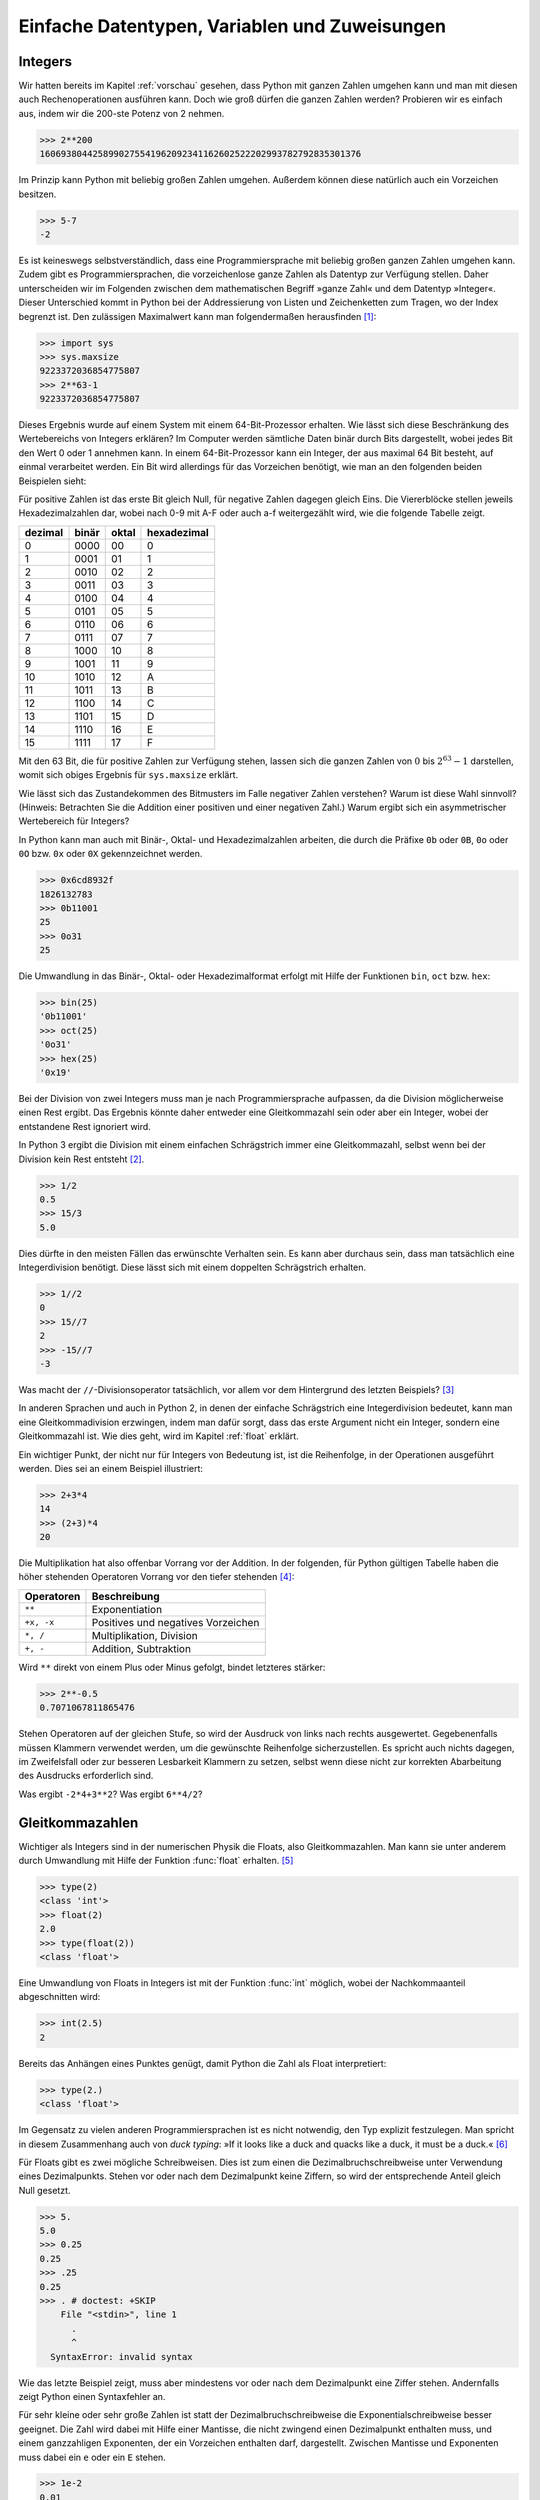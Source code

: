 .. _datentypen:

**********************************************
Einfache Datentypen, Variablen und Zuweisungen
**********************************************

========
Integers
========

Wir hatten bereits im Kapitel :ref:`vorschau` gesehen, dass Python mit ganzen
Zahlen umgehen kann und man mit diesen auch Rechenoperationen ausführen kann.
Doch wie groß dürfen die ganzen Zahlen werden? Probieren wir es einfach aus,
indem wir die 200-ste Potenz von 2 nehmen.

>>> 2**200
1606938044258990275541962092341162602522202993782792835301376

Im Prinzip kann Python mit beliebig großen Zahlen umgehen. Außerdem können diese
natürlich auch ein Vorzeichen besitzen.

>>> 5-7
-2

Es ist keineswegs selbstverständlich, dass eine Programmiersprache mit beliebig
großen ganzen Zahlen umgehen kann. Zudem gibt es Programmiersprachen, die
vorzeichenlose ganze Zahlen als Datentyp zur Verfügung stellen. Daher
unterscheiden wir im Folgenden zwischen dem mathematischen Begriff »ganze Zahl«
und dem Datentyp »Integer«. Dieser Unterschied kommt in Python bei der
Addressierung von Listen und Zeichenketten zum Tragen, wo der Index begrenzt
ist. Den zulässigen Maximalwert kann man folgendermaßen herausfinden
[#import]_:

>>> import sys
>>> sys.maxsize
9223372036854775807
>>> 2**63-1
9223372036854775807

Dieses Ergebnis wurde auf einem System mit einem 64-Bit-Prozessor erhalten.
Wie lässt sich diese Beschränkung des Wertebereichs von Integers erklären?
Im Computer werden sämtliche Daten binär durch Bits dargestellt, wobei jedes
Bit den Wert 0 oder 1 annehmen kann. In einem 64-Bit-Prozessor kann ein
Integer, der aus maximal 64 Bit besteht, auf einmal verarbeitet werden. Ein Bit
wird allerdings für das Vorzeichen benötigt, wie man an den folgenden beiden
Beispielen sieht:

.. image:: images/integers/binary.*
   :width: 40em
   :align: center

Für positive Zahlen ist das erste Bit gleich Null, für negative Zahlen dagegen
gleich Eins. Die Viererblöcke stellen jeweils Hexadezimalzahlen dar, wobei nach
0-9 mit A-F oder auch a-f weitergezählt wird, wie die folgende Tabelle zeigt.

.. tabularcolumns:: |c|c|c|r|

========= ======= ======= ============
 dezimal   binär   oktal   hexadezimal
========= ======= ======= ============
    0      0000     00        0       
    1      0001     01        1       
    2      0010     02        2       
    3      0011     03        3       
    4      0100     04        4       
    5      0101     05        5       
    6      0110     06        6       
    7      0111     07        7       
    8      1000     10        8       
    9      1001     11        9       
   10      1010     12        A       
   11      1011     13        B       
   12      1100     14        C       
   13      1101     15        D       
   14      1110     16        E       
   15      1111     17        F       
========= ======= ======= ============

Mit den 63 Bit, die für positive Zahlen zur Verfügung stehen, lassen sich die
ganzen Zahlen von :math:`0` bis :math:`2^{63}-1` darstellen, womit sich obiges
Ergebnis für ``sys.maxsize`` erklärt.

|frage| Wie lässt sich das Zustandekommen des Bitmusters im Falle negativer
Zahlen verstehen?  Warum ist diese Wahl sinnvoll? (Hinweis: Betrachten Sie die 
Addition einer positiven und einer negativen Zahl.) Warum ergibt sich ein
asymmetrischer Wertebereich für Integers?

In Python kann man auch mit Binär-, Oktal- und Hexadezimalzahlen arbeiten, die durch
die Präfixe ``0b`` oder ``0B``, ``0o`` oder ``0O`` bzw. ``0x`` oder ``0X``
gekennzeichnet werden. 

>>> 0x6cd8932f
1826132783
>>> 0b11001
25
>>> 0o31
25

Die Umwandlung in das Binär-, Oktal- oder Hexadezimalformat erfolgt mit Hilfe der
Funktionen ``bin``, ``oct`` bzw. ``hex``:

>>> bin(25)
'0b11001'
>>> oct(25)
'0o31'
>>> hex(25)
'0x19'

Bei der Division von zwei Integers muss man je nach Programmiersprache
aufpassen, da die Division möglicherweise einen Rest ergibt. Das Ergebnis
könnte daher entweder eine Gleitkommazahl sein oder aber ein Integer, wobei der
entstandene Rest ignoriert wird.

In Python 3 ergibt die Division mit einem einfachen Schrägstrich immer eine
Gleitkommazahl, selbst wenn bei der Division kein Rest entsteht [#py2div]_.

>>> 1/2
0.5
>>> 15/3
5.0

Dies dürfte in den meisten Fällen das erwünschte Verhalten sein. Es kann aber
durchaus sein, dass man tatsächlich eine Integerdivision benötigt. Diese lässt
sich mit einem doppelten Schrägstrich erhalten.

>>> 1//2
0
>>> 15//7
2
>>> -15//7
-3

|frage| Was macht der ``//``-Divisionsoperator tatsächlich, vor allem vor dem
Hintergrund des letzten Beispiels? [#gvr_blog]_

In anderen Sprachen und auch in Python 2, in denen der einfache Schrägstrich
eine Integerdivision bedeutet, kann man eine Gleitkommadivision erzwingen,
indem man dafür sorgt, dass das erste Argument nicht ein Integer, sondern eine
Gleitkommazahl ist. Wie dies geht, wird im Kapitel :ref:`float` erklärt.

Ein wichtiger Punkt, der nicht nur für Integers von Bedeutung ist, ist die 
Reihenfolge, in der Operationen ausgeführt werden. Dies sei an einem Beispiel
illustriert:

>>> 2+3*4
14
>>> (2+3)*4
20

Die Multiplikation hat also offenbar Vorrang vor der Addition. In der folgenden,
für Python gültigen Tabelle haben die höher stehenden Operatoren Vorrang vor
den tiefer stehenden [#precedence]_:

============== ====================================
Operatoren       Beschreibung
============== ====================================
``**``         Exponentiation
``+x, -x``     Positives und negatives Vorzeichen
``*, /``       Multiplikation, Division
``+, -``       Addition, Subtraktion
============== ====================================

Wird ``**`` direkt von einem Plus oder Minus gefolgt, bindet letzteres stärker:

>>> 2**-0.5
0.7071067811865476

Stehen Operatoren auf der gleichen Stufe, so wird der Ausdruck von links nach
rechts ausgewertet. Gegebenenfalls müssen Klammern verwendet werden, um die
gewünschte Reihenfolge sicherzustellen. Es spricht auch nichts dagegen, im
Zweifelsfall oder zur besseren Lesbarkeit Klammern zu setzen, selbst wenn diese
nicht zur korrekten Abarbeitung des Ausdrucks erforderlich sind.

|frage| Was ergibt ``-2*4+3**2``? Was ergibt ``6**4/2``?

.. _float:

================
Gleitkommazahlen
================

Wichtiger als Integers sind in der numerischen Physik die Floats, also
Gleitkommazahlen. Man kann sie unter anderem durch Umwandlung mit Hilfe
der Funktion :func:`float` erhalten. [#pprint]_

>>> type(2)
<class 'int'>
>>> float(2)
2.0
>>> type(float(2))
<class 'float'>

Eine Umwandlung von Floats in Integers ist mit der Funktion :func:`int` 
möglich, wobei der Nachkommaanteil abgeschnitten wird:

>>> int(2.5)
2

Bereits das Anhängen eines Punktes genügt, damit Python die Zahl als Float
interpretiert:

>>> type(2.)
<class 'float'>

Im Gegensatz zu vielen anderen Programmiersprachen ist es nicht notwendig, den
Typ explizit festzulegen. Man spricht in diesem Zusammenhang auch von *duck
typing*: »If it looks like a duck and quacks like a duck, it must be a duck.«
[#duck]_

Für Floats gibt es zwei mögliche Schreibweisen. Dies ist zum einen die
Dezimalbruchschreibweise unter Verwendung eines Dezimalpunkts. Stehen vor oder
nach dem Dezimalpunkt keine Ziffern, so wird der entsprechende Anteil gleich
Null gesetzt.

>>> 5.
5.0
>>> 0.25
0.25
>>> .25
0.25
>>> . # doctest: +SKIP
    File "<stdin>", line 1
      .
      ^
  SyntaxError: invalid syntax

Wie das letzte Beispiel zeigt, muss aber mindestens vor oder nach dem
Dezimalpunkt eine Ziffer stehen. Andernfalls zeigt Python einen Syntaxfehler an.

Für sehr kleine oder sehr große Zahlen ist statt der Dezimalbruchschreibweise
die Exponentialschreibweise besser geeignet. Die Zahl wird dabei mit Hilfe
einer Mantisse, die nicht zwingend einen Dezimalpunkt enthalten muss, und einem
ganzzahligen Exponenten, der ein Vorzeichen enthalten darf, dargestellt.
Zwischen Mantisse und Exponenten muss dabei ein ``e`` oder ein ``E`` stehen.

>>> 1e-2
0.01
>>> 1.53e2
153.0
>>> 1E-5
1e-05

Da Dezimalzahlen im Allgemeinen keine endliche Binärdarstellung besitzen, kommt
es bei der Umwandlung in die Binärdarstellung zu Rundungsfehlern, die
gegebenenfalls bei der Beurteilung der Genauigkeit einer Rechnung zu beachten
sind. [#decimal]_ Das Auftreten von Rundungsfehlern wird an folgendem Beispiel
deutlich.

>>> 0.1+0.1+0.1-0.3
5.551115123125783e-17

|frage| Zeigen Sie, dass die Dezimalzahl 0.1 die Binärdarstellung
:math:`0.0\overline{0011}` besitzt.

Informationen über die Eigenschaften von Floats auf dem verwendeten System kann
man folgendermaßen erhalten:

>>> import sys
>>> sys.float_info # doctest: +NORMALIZE_WHITESPACE
sys.float_info(max=1.7976931348623157e+308, max_exp=1024, max_10_exp=308, 
min=2.2250738585072014e-308, min_exp=-1021, min_10_exp=-307, dig=15, 
mant_dig=53, epsilon=2.220446049250313e-16, radix=2, rounds=1)

``sys.float_info.max`` ist der maximale Wert, den ein Float darstellen kann,
während ``sys.float_info.min`` die kleinste normalisierte Zahl größer als
Null ist, die ein Float darstellen kann. Obwohl man noch kleinere Zahlen darstellen
kann, besteht um die Null herum eine Lücke. ``sys.float_info.epsilon`` ist die 
Differenz zwischen der kleinsten Zahl größer als Eins, die mit dem 
gegebenen Float-Typ darstellbar ist, und Eins selbst.

|frage| Können Sie die Werte für ``max``, ``min`` und ``epsilon`` erklären?
Hinweis: Es handelt sich hier um ein Double im Sinne des IEEE754-Standards [#ieee754]_
mit einem 11-Bit-Exponenten, einem Vorzeichenbit und einer Mantisse von 52 Bit.
Welches ist die kleinste streng positive Zahl, die Sie mit einem Float darstellen
können?

Im Gegensatz zu Integers können Gleitkommazahlen also nicht beliebig groß
werden, sondern sind auf einen allerdings recht großzügig bemessenen Bereich
bis etwas über :math:`10^{308}` beschränkt. Werden Gleitkommazahlen zu groß, so
erhält man ein vorzeichenbehaftetes Unendlich:

>>> 1e400
inf
>>> -1e400
-inf
>>> 1e400 - 1e401
nan

Lässt sich mit unendlichen Größen nicht sinnvoll rechnen, wird ``nan`` ausgegeben, das
für »not a number« steht. Eine Division durch Null führt nicht etwa zu ``inf``, sondern
zu einem Fehler:

.. code-block:: python

  >>> 1.5/0
  Traceback (most recent call last):
    File "<stdin>", line 1, in <module>
  ZeroDivisionError: float division by zero

Hierbei wird eine Ausnahme (Exception) ausgelöst, die man geeignet behandeln kann, wie
wir im Abschnitt :ref:`tryexcept` noch sehen werden.

.. _mathfunc:

============================
Funktionen für reelle Zahlen
============================

In physikalischen Anwendungen wird man häufig mathematische Funktionen auswerten wollen.
Der Versuch, z.B. eine Exponentialfunktion auszuwerten, führt zunächst nicht zum Erfolg:

.. code-block:: python

   >>> exp(2)
   Traceback (most recent call last):
     File "<stdin>", line 1, in <module>
   NameError: name 'exp' is not defined

Es muss vielmehr zunächst das Modul :mod:`math` geladen werden:

>>> import math
>>> math.exp(2)
7.38905609893065

Dieser Schritt ist auch in vielen anderen Sprachen erforderlich. Eine wichtige
Ausnahme stellt die Programmiersprache Fortran dar, deren Name ursprünglich als
Abkürzung für *Formula Translation* stand und deren Hauptzweck in der Lösung
numerischer Probleme besteht.  Dort werden mathematische Funktionen als
Bestandteile der Sprache direkt zur Verfügung gestellt.  

Zum Vergleich mit Python betrachten wir den folgenden Code, der die Verwendung
einer mathematischen Funktion in der Programmiersprache C illustriert:

.. code-block:: c        

  #include <stdio.h>
  #include <math.h>

  int main(void) {
    double x = 2;
    printf("Die Wurzel von %f ist %f\n", x, sqrt(x));
  }

Speichert man diesen C-Code in einer Datei und verwendet hierfür beispielsweise
den Dateinamen ``bsp_math.c``, so lässt sich mit Hilfe des
Kommandozeilenbefehls ``cc -o bsp_math bsp_math.c -lm`` die lauffähige Datei
``bsp_math`` erzeugen. Hierbei wird das Programm kompiliert und entsprechend
der Option ``-lm`` mit der Mathematikbibliothek gelinkt. Das Resultat ist eine
Datei in Maschinencode, die vom Rechner ausgeführt werden kann.

Dieses Codebeispiel zeigt einige Unterschiede zwischen den Programmiersprachen
Python und C. Während Python das Programm direkt interpretiert, ist in C ein
Kompilationsschritt und das Hinzuladen von Bibliotheken erforderlich. Zum
anderen zeigt der C-Code, dass der Datentyp von Variablen deklariert werden
muss. In diesem Beispiel wird `x` als doppelt genaue Gleitkommazahl definiert.
Der Vorteil besteht darin, dass der resultierende Maschinencode im Allgemeinen
deutlich schneller ausgeführt werden kann.

Doch kommen wir zurück zu Python.  Nach dem Import des :mod:`math`-Moduls kann
man Informationen über die zur Verfügung stehenden Funktionen durch Eingabe von
``help(math)`` im Python-Interpreter erhalten. Von der Ausgabe ist im Folgenden
nur ein kleiner Ausschnitt gezeigt:

.. code-block:: python

   >>> import math
   >>> help(math) # doctest: +ELLIPSIS
   Help on module math:
   <BLANKLINE>
   NAME
       math
   <BLANKLINE>
   MODULE REFERENCE
       https://docs.python.org/3.6/library/math
   <BLANKLINE>
       The following documentation is automatically generated from the Python
       source files.  It may be incomplete, incorrect or include features that
       are considered implementation detail and may vary between Python
       implementations.  When in doubt, consult the module reference at the
       location listed above.
   <BLANKLINE>
   DESCRIPTION
       This module is always available.  It provides access to the
       mathematical functions defined by the C standard.
   <BLANKLINE>
   FUNCTIONS
       acos(...)
           acos(x)
   <BLANKLINE>
           Return the arc cosine (measured in radians) of x.
   <BLANKLINE>
       acosh(...)
           acosh(x)
   <BLANKLINE>
           Return the inverse hyperbolic cosine of x.
   <BLANKLINE>
   ...
    

Häufig ist es zu umständlich, den Modulnamen beim Funktionsaufruf immer
explizit anzugeben. Stattdessen kann man einzelne Funktionen des Moduls
einbinden:

>>> from math import sin, cos
>>> sin(0.5)**2+cos(0.5)**2
1.0

Alternativ kann man sämtliche Objekte eines Moduls auf einmal einbinden:

>>> from math import *
>>> log(10)
2.302585092994046

Dieses Vorgehen ist allerdings nicht ganz unproblematisch, da man auf diese
Weise einen unter Umständen großen Namensraum einbindet und damit potentiell
unabsichtlich Funktionen definiert oder umdefiniert wodurch die Funktionsweise
des Programms fehlerhaft sein kann.

Die nachfolgende Tabelle gibt die Funktionen des Moduls :mod:`math` an.

=================== ===============================================================================
 Name                Funktion                                                               
=================== ===============================================================================
``ceil(x)``          kleinste ganze Zahl größer oder gleich ``x``                            
``copysign(x, y)``   ergibt ``x`` mit dem Vorzeichen von ``y``                      
``fabs(x)``          Absolutwert von ``x``                                                   
``factorial(x)``     Fakultät, nur für positive ganze Argumente                     
``floor(x)``         größte ganze Zahl kleiner oder gleich ``x``                             
``fmod(x, y)``       Modulofunktion für Gleitkommazahlen                                    
``frexp(x)``         ergibt Mantisse ``m`` und Exponent ``e`` für Basis 2                         
``fsum(z)``          Summe über ``z``, ``z`` ist iterierbarer Datentyp             
``gcd(a, b)``        größter gemeinsamer Teiler der ganzen Zahlen ``a`` und ``b``
``isclose(a, b)``    überprüft ob ``a`` und ``b`` nahezu gleich sind [#isclosedoc]_
``isfinite(x)``      überprüft ob ``x`` weder unendlich noch ``nan`` (not a number) ist
``isinf(x)``         überprüft ob ``x`` unendlich ist                              
``isnan(x)``         überprüft ob ``x`` ``nan`` (not a number) ist                 
``ldexp(x, i)``      inverse Funktion zu ``frexp``, gibt ``x*(2**i)`` zurück                 
``modf(x)``          gibt Vor- und Nachkommaanteil als Gleitkommazahl zurück                
``remainder(x, y)``  Rest bei Division von ``x`` durch ``y`` nach IEEE 754 (ab Python 3.7)
``trunc(x)``         schneidet Nachkommaanteil ab                                  
``exp(x)``           Exponentialfunktion                                                    
``expm1(x)``         Exponentialfunktion minus 1
``log(x[, base])``   Logarithmus, ohne Angabe der Basis: natürlicher Logarithmus            
``log1p(x)``         natürlicher Logarithmus von ``x+1``                           
``log2(x)``          binärer Logarithmus
``log10(x)``         dekadischer Logarithmus                                                
``pow(x, y)``        :math:`x^y`                                                                
``sqrt(x)``          Quadratwurzel                                                          
``acos(x)``          Arkuskosinus (im Bogenmaß)                                             
``asin(x)``          Arkussinus (im Bogenmaß)                                               
``atan(x)``          Arkustangens (im Bogenmaß)                                             
``atan2(y, x)``      Arkustangens von ``y/x`` (im Bogenmaß)                                  
``cos(x)``           Kosinus (``x`` im Bogenmaß)                                             
``hypot(x, y)``      Wurzel aus der Summe der Quadrate von ``x`` und ``y``                   
``sin(x)``           Sinus (``x`` im Bogenmaß)                                               
``tan(x)``           Tangens (``x`` im Bogenmaß)                                             
``degrees(x)``       Umwandlung von Bogenmaß nach Grad                                      
``radians(x)``       Umwandlung von Grad nach Bogenmaß                                      
``acosh(x)``         Areakosinus Hyperbolicus                                      
``asinh(x)``         Areasinus Hyperbolicus                                        
``atanh(x)``         Areatangens Hyperbolicus                                      
``cosh(x)``          Kosinus Hyperbolicus                                                   
``sinh(x)``          Sinus Hyperbolicus                                                     
``tanh(x)``          Tangens Hyperbolicus                                                   
``erf(x)``           Fehlerfunktion [#fehlerfunktion]_                                       
``erfc(x)``          Komplement der Fehlerfunktion [#fehlerfunktion]_                        
``gamma(x)``         Gammafunktion [#gammafunktion]_                                         
``lgamma(x)``        natürlicher Logarithmus des Betrags der Gammafunktion [#gammafunktion]_ 
=================== ===============================================================================

Außerdem werden die Kreiszahl π=3.14159… und die eulersche Zahl e=2.71828… definiert:

>>> from math import sin, pi, degrees
>>> sin(0.5*pi)
1.0
>>> degrees(pi)
180.0
>>> from math import log, e
>>> log(e)
1.0

Falls ``e`` bereits als Bezeichner für andere Zwecke benötigt wird, können Sie auch einen
anderen Namen vergeben:

>>> from math import e as euler_zahl
>>> euler_zahl
2.718281828459045

Ab Python 3.6 ist das Doppelte der Kreiszahl als ``math.tau`` verfügbar.
Außerdem sind noch ``math.inf`` für positiv Unendlich und ``math.nan`` für
»not a number« definiert.

===============
Komplexe Zahlen
===============

Neben reellen Zahlen benötigt man immer wieder auch komplexe Zahlen. Dabei
erzeugt man einen Imaginärteil durch Anhängen des Zeichens ``j`` oder ``J``, das
Ingenieure häufig statt des in der Physik üblichen ``i`` verwenden.
Alternativ kann man die Funktion :func:`complex` verwenden:

>>> (1+0.5j)/(1-0.5j)
(0.6+0.8j)
>>> complex(1, 0.5)
(1+0.5j)

Möchte man aus den Werten zweier Variablen eine komplexe Zahl
konstruieren, geht dies mit der zweiten der gerade genannten Methoden
sehr einfach

>>> x = 1
>>> y = 2
>>> z = complex(x, y)
>>> z
(1+2j)

Falls man die Funktion ``complex()`` nicht verwenden möchte, muss man
beachten, dass die folgenden beiden Wege nicht zum Ziel führen:

>>> z = x+yj
Traceback (most recent call last):
  File "<stdin>", line 1, in <module>
NameError: name 'yj' is not defined
>>> z = x+y*j
Traceback (most recent call last):
  File "<stdin>", line 1, in <module>
NameError: name 'j' is not defined

In diesem Fall geht Python davon aus, dass es sich bei ``yj`` bzw. ``j``
um eine Variable handelt, die jedoch bis jetzt noch nicht definiert wurde.
Vielmehr muss die imaginäre Einheit explizit als ``1j`` geschrieben
werden:

>>> z = x+y*1j
>>> z
(1+2j)

|frage| Zeigen Sie, dass das Ergebnis einer Rechnung, die komplexe Zahlen
enthält, selbst dann als komplexe Zahl dargestellt wird, wenn das Ergebnis
reell ist.

Hat man eine komplexe Zahl einer Variablen zugewiesen (dies wird im Kapitel :ref:`variablen`
genauer diskutiert), so lassen sich Real- und Imaginärteil wie folgt bestimmen:

>>> x = 1+0.5j
>>> x.real
1.0
>>> x.imag
0.5
>>> x.conjugate()
(1-0.5j)

Die Unterschiede in den Aufrufen ergeben sich daraus, dass in den ersten beiden
Fällen auf Attribute der komplexen Zahl zugegriffen wird, während im letzten
Fall eine Methode aufgerufen wird. Diese Zusammenhänge werden im Kapitel
:ref:`oop` klarer werden.

Natürlich wollen wir auch für komplexe Zahlen mathematische Funktionen
auswerten. Das Modul :mod:`math` hilft hier aber nicht weiter:

.. code-block:: python

  >>> from math import exp, pi
  >>> exp(0.25j*pi)
  Traceback (most recent call last):
    File "<stdin>", line 1, in <module>
  TypeError: can't convert complex to float

Als Argument wird hier nur eine reelle Zahl akzeptiert. Stattdessen muss man
das Modul :mod:`cmath` laden:

>>> from cmath import exp, pi
>>> exp(0.25j*pi)
(0.7071067811865476+0.7071067811865475j)

Dabei ist das Ergebnis immer eine komplexe Zahl. Daher kann es wünschenswert
sein, sowohl das Modul :mod:`math` als auch das Modul :mod:`cmath` zu
importieren:

>>> import math, cmath
>>> math.exp(2)
7.38905609893065
>>> cmath.exp(0.25j*math.pi)
(0.7071067811865476+0.7071067811865475j)

Eine andere Möglichkeit wäre

>>> from math import exp, pi
>>> from cmath import exp as cexp
>>> exp(2)
7.38905609893065
>>> cexp(0.25j*pi)
(0.7071067811865476+0.7071067811865475j)

|frage| Welche Funktion wird verwendet, wenn man nacheinander die Funktion
:func:`exp` aus dem Modul :mod:`math` und aus dem Modul :mod:`cmath` importiert?

.. _variablen:

=========================
Variablen und Zuweisungen
=========================

In einem Beispiel des letzten Abschnitts haben wir bereits eine Zahl einer
Variablen zugewiesen. Da dies in einem Programm der Normalfall ist, müssen wir
wissen, welche Namen für Variablen zugelassen sind. Ein Variablenname oder
allgemein ein Bezeichner besteht aus einer beliebigen Zahl von Zeichen, wobei
Buchstaben, der Unterstrich (`_`) und Ziffern zugelassen sind. Das erste Zeichen
darf jedoch keine Ziffer sein. Der Unterstrich zu Beginn und am Ende eines Bezeichners
impliziert üblicherweise eine spezielle Bedeutung, auf die wir später noch zurückkommen
werden. Daher sollte man es sich zur Regel machen, den Unterstrich höchstens innerhalb
eines Bezeichners zu verwenden, sofern man nicht bewusst den Unterstrich in anderer
Weise einsetzt.

Viel interessanter als Unterstriche sind Buchstaben. Diese umfassen zunächst
einmal die Großbuchstaben ``A-Z`` und Kleinbuchstaben ``a-z``. Wie sieht es
aber mit Umlauten oder gar mit Buchstaben aus anderen Schriftsystemen,
beispielsweise griechischen Buchstaben aus? In diesem Zusammenhang stellt sich
die Frage, wie Zeichen im Rechner überhaupt in einer binären Form dargestellt
werden. Es gibt hierfür zahlreiche Standards, unter anderem den ASCII-Standard,
der noch nicht einmal Umlaute kennt, den ISO-8859-1-Standard, der diesen
Mangel behebt, aber dennoch im Umfang sehr beschränkt ist, bis hin zum
Unicode-Standard, der mehr als hunderttausend Zeichen umfasst. Für den
Unicode-Standard gibt es wiederum verschiedene Codierungen, inbesondere die in
der westlichen Welt sinnvolle UTF-8-Kodierung. Etwas mehr Details zu diesem
Thema sind im Anhang :ref:`appendixunicode` zu finden. 

Aus dem vorigen Abschnitt ergibt sich vielleicht der Eindruck, dass die Kodierung
von Zeichen ein komplexeres Thema ist, und dieser Eindruck trügt nicht. Die gute
Nachricht ist allerdings, dass zum einen immer mehr Computerbetriebssysteme 
die UTF-8-Kodierung verwenden und für Python-3-Skripte standardmäßig die 
UTF-8-Kodierung angenommen wird. In Python 3 muss man sich, im Gegensatz zu
Python 2, über die Codierung in vielen Fällen keine großen Gedanken mehr machen,
sofern man nicht zum Beispiel eine Ausgabe in einer anderen Codierung haben möchte.

Die Verwendung der UTF-8-Kodierung impliziert, dass Buchstaben in Bezeichnern
alle Zeichen sein können, die im Unicode-Standard als Buchstaben angesehen
werden, also neben Umlauten zum Beispiel auch griechische Zeichen. Ob es
wirklich sinnvoll ist, Buchstaben von außerhalb des Bereichs ``A-Z`` und
``a-z`` zu verwenden, sollte man sich im Einzelfall gut überlegen. Man muss
sich nur vor Augen halten, was es für Folgen hätte, wenn man ein Programm
analysieren müsste, das unter Verwendung von chinesischen Schriftzeichen
geschrieben wurde. Dennoch ist zum Beispiel der folgende Code für Python 3 kein
Problem:

.. code-block:: python3

   >>> from math import pi as π
   >>> Radius = 2
   >>> Fläche = π*Radius**2
   >>> print(Fläche)
   12.566370614359172

Es ist nicht selbstverständlich, dass solche Variablennamen in anderen
Programmiersprachen ebenfalls zugelassen sind.

Bei einer Programmiersprache ist immer die Frage zu klären, ob zwischen Groß-
und Kleinschreibung unterschieden wird. Python tut dies, so dass ``var``,
``Var`` und ``VAR`` verschiedene Variablen bezeichnen und für Python nichts
miteinander zu tun haben. Auch hier stellt sich im Einzelfall die Frage,
ob es sinnvoll ist, in einem Programm Variablennamen gleichzeitig in Groß-
und Kleinschreibung zu verwenden. Es ist jedoch wichtig zu wissen, dass eine
Fehlfunktion des Programms ihren Ursprung in einem Tippfehler haben kann,
bei dem Groß- und Kleinschreibung nicht beachtet wurden.

Es ist für die Verständlichkeit des Programmcodes angebracht, möglichst
aussagekräftige Bezeichner zu verwenden, auch wenn diese im Allgemeinen etwas
länger ausfallen. Dabei ist es häufig sinnvoll, einen Bezeichner aus mehreren
Wörtern zusammenzusetzen. Um die einzelnen Bestandteile erkennen zu können,
sind verschiedene Varianten üblich. Man kann zur Trennung einen Unterstrich
verwenden, z.B. ``sortiere_liste``. Alternativ kann man neue Worte mit einem
Großbuchstaben beginnen, wobei der erste Buchstabe des Bezeichners groß oder
klein geschrieben werden kann, z.B. ``sortiereListe`` oder ``SortiereListe``.
Im ersten Fall spricht man von *mixedCase*, im zweiten Fall von *CamelCase*, da
die Großbuchstaben an Höcker eines Kamels erinnern. Details zu den in Python
empfohlenen Konventionen für Bezeichner finden Sie im Python Enhancement Proposal :pep:`8`
mit dem Titel »Style Guide for Python Code« im Abschnitt *Naming Conventions*.

Die folgenden Schlüsselwörter sind in Python als Sprachelemente reserviert und dürfen
nicht für Bezeichner verwendet werden [#keywords]_:

.. code-block:: none

  False     assert      continue   except    if        nonlocal  return
  None      async       def        finally   import    not       try  
  True      await       dele       for       in        or        while 
  and       break       elif       from      is        pass      with
  as        class       else       global    lambda    raise     yield

|achtung| Da griechische Buchstaben in der Physik relativ häufig sind, ist 
insbesondere darauf zu achten, dass ``lambda`` reserviert ist. Den Grund hierfür
werden wir im Kapitel :ref:`lambdafunktionen` diskutieren.

Variablen kann nun ein Wert zugeordnet werden, wie folgende Beispiele zeigen:

>>> x = 1
>>> x = x + 1
>>> print(x)
2

Aus der zweiten Zeile wird klar, dass es sich hier trotz des
Gleichheitszeichens nicht um eine Gleichung handelt. Vielmehr wird die rechte
Seite ausgewertet und der auf der linken Seite stehenden Variablen zugewiesen.
Die zweite Zeile müsste also eigentlich als ``x`` → ``x+1`` gelesen werden.

.. code-block:: python
  :linenos:

  >>> x = y = 1
  >>> x, y
  (1, 1)
  >>> x, y = 2, 3
  >>> x, y
  (2, 3)
  >>> x, y = y, x
  >>> x, y
  (3, 2)

In Python ist es möglich, mehreren Variablen gleichzeitig einen Wert zuzuordnen
(Zeile 1) oder mehreren Variablen in einer Anweisung verschiedene Werte
zuzuordnen (Zeile 4). Statt des Tupels auf der rechten Seite von Zeile 4 könnte
auch eine Liste mit zwei Elementen stehen.  Tupel und Liste sind Datentypen,
die mehrere Elemente enthalten und die wir im Kapitel :ref:`zusgdatentypen`
noch genauer ansehen werden.  Zeile 7 zeigt, wie man elegant die Werte zweier
Variablen vertauschen kann. Dieses Verfahren ist so nicht in jeder
Programmiersprache möglich. Dann muss man darauf achten, nicht einen der beiden
Werte zu verlieren:

.. code-block:: python
  :linenos:

  >>> x, y = 1, 2
  >>> x = y
  >>> y = x
  >>> x, y
  (2, 2)
  >>> x, y = 1, 2
  >>> tmp = x
  >>> x = y
  >>> y = tmp
  >>> x, y
  (2, 1)

In Zeile 2 wird der Wert von ``x`` überschrieben und geht somit verloren. In
Zeile 7 wird dieser Wert dagegen in der Variablen ``tmp`` zwischengespeichert und
kann somit in Zeile 9 der Variablen ``y`` zugewiesen werden.

In den Codebeispielen haben wir vor und nach dem Gleichheitszeichen ein
Leerzeichen gesetzt. Dies ist nicht zwingend notwendig, verbessert aber die
Lesbarkeit des Codes und wird daher auch im bereits weiter oben erwähnten Python
Enhancement Proposal :pep:`8` empfohlen. Eine weitere Empfehlung lautet, eine
Zeilenlänge von 79 Zeichen nicht zu überschreiten. Bei überlangen Zeilen kann
man mit einem Backslash (``\``) am Zeilenende eine Fortsetzungszeile erzeugen.
In gewissen Fällen erkennt der Python-Interpreter, dass eine Fortsetzungszeile
folgen muss, so dass dann der Backslash entfallen kann. Dies ist insbesondere
der Fall, wenn in einer Zeile eine Klammer geöffnet wird, die dann erst in
einer Folgezeile wieder geschlossen wird. Es wird häufig empfohlen, den Backslash
zur Kennzeichnung einer Fortsetzungszeile zu vermeiden. Stattdessen sollte
eine Klammerung verwendet werden, selbst wenn diese ausschließlich zur impliziten
Markierung von Fortsetzungszeilen dient. Im folgenden Beispiel wird deutlich,
wie man die Klammerung einsetzen kann, auch wenn man die Addition kaum über zwei
Zeilen verteilen wird:

.. code-block:: python

   >>> 4+ # doctest: +SKIP
     File "<stdin>", line 1
       4+
        ^
   SyntaxError: invalid syntax
   >>> (4+
   ... 5)
   9

Beim ersten Versuch kann Python nicht erkennen, dass eine Fortsetzungszeile
folgen soll, und beschwert sich entsprechend über die unvollständige Addition.
Im zweiten Versuch behebt die Klammerung das Problem.

==============
Wahrheitswerte
==============

Im Kapitel :ref:`vorschau` hatten wir schon gesehen, dass man den Ablauf eines
Programms in Abhängigkeit davon beeinflussen kann, dass eine bestimmte Bedingung
erfüllt ist oder nicht. In diesem Zusammenhang spielen Wahrheitswerte oder so
genannte boolesche Variable eine Rolle.

Mit einem Wahrheitswert kann die Gültigkeit einer Aussage mit »wahr« oder
»falsch« spezifiziert werden.  Mögliche Werte in Python sind entsprechend
``True`` und ``False``, wobei die Großschreibung des ersten Zeichens wichtig
ist. Für die bis jetzt behandelten Datentypen (Integer, Float, Complex) gilt,
dass eine Null dem Wert ``False`` entspricht, während alle anderen Zahlenwerte
einem ``True`` entsprechen. Dies lässt sich durch eine explizite Umwandlung mit
Hilfe der Funktion :func:`bool` überprüfen:

>>> bool(0)
False
>>> bool(42)
True

Wichtige logische Operatoren sind ``not`` (Negation), ``and`` (logisches Und)
und ``or`` (logisches Oder):

>>> x = True
>>> y = False
>>> not x
False
>>> x and y
False
>>> x or y
True

Logische Ausdrücke werden in Python von links nach rechts ausgewertet und zwar
nur so weit, wie es für die Entscheidung über den Wahrheitswert erforderlich ist.
Dies wird in dem folgenden Beispiel illustriert:

.. code-block:: python

  >>> x = True
  >>> y = 0
  >>> x or 1/y
  True
  >>> x and 1/y
  Traceback (most recent call last):
    File "<stdin>", line 1, in <module>
  ZeroDivisionError: division by zero

Bei der ``or``-Verknüpfung ist schon aufgrund der Tatsache, dass ``x`` den Wert
``True`` hat, klar, dass der gesamte Ausdruck diesen Wert besitzt. Die Division
wird daher nicht mehr ausgewertet. Bei der ``and``-Verknüpfung reicht die
Information über ``x`` dagegen nicht aus. Zusätzlich wird die Division ausgeführt,
die hier zu einer ``ZeroDivisionError``-Ausnahme führt.

Wahrheitswerte sind häufig das Ergebnis von Vergleichsoperationen, die in der 
folgenden Tabelle zusammengestellt sind.

.. tabularcolumns:: |c|c|

=========  ================================
Operator    Bedeutung
=========  ================================
 ``<``       kleiner
 ``<=``      kleiner oder gleich
 ``>``       größer
 ``>=``      größer oder gleich
 ``!=``      ungleich
 ``==``      gleich
=========  ================================

>>> 5 != 2
True
>>> 5 > 2
True
>>> 5 == 2
False

|achtung| Ein beliebter Fehler besteht darin, beim Test auf Gleichheit nur eines
statt zwei Gleichheitszeichen zu verwenden.

Bei Gleitkommazahlen ist es normalerweise nicht sinnvoll, auf Gleichheit zu
prüfen, da Rundungsfehler leicht dazu führen können, dass das Ergebnis nicht
wie erwartet ausfällt.

>>> x = 3*0.1
>>> y = 0.3
>>> x == y
False

In solchen Fällen ist es besser zu überprüfen, ob die Differenz von zwei
Gleitkommazahlen eine vertretbare Schwelle unterschreitet.

>>> eps = 1e-12
>>> abs(x-y) < eps
True


.. _formatierung:

=========================
Formatierung von Ausgaben
=========================

Wenn man ein Programm ausführt, möchte man in den meisten Fällen eine Ausgabe haben,
die im einfachsten Fall auf dem Bildschirm erfolgen kann. Im Folgenden soll auf die
Formatierung, insbesondere von Zahlen, eingegangen werden. In Python 3 erfolgt die
Ausgabe auf dem Bildschirm mit Hilfe der ``print``-Funktion, die wir schon im Kapitel
:ref:`vorschau` erwähnt hatten.

>>> x = 1.5
>>> y = 3.14159
>>> print(x)
1.5
>>> print(x, y)
1.5 3.14159
>>> print("Dies ist eine Näherung für die Kreiszahl:", y)
Dies ist eine Näherung für die Kreiszahl: 3.14159

Wie diese Beispiele zeigen, kann man in einer Zeile mehrere Variablenwerte
ausgeben, unter denen auch Zeichenketten sein können. Im Moment genügt es zu
wissen, dass man Zeichenketten zum Beispiel durch umschließende
Anführungszeichen kennzeichnen kann.  Zeichenketten werden wir detaillierter im
Kapitel :ref:`strings` besprechen. Die letzten beiden ``print``-Aufrufe zeigen,
dass beim Ausdruck mehrerer Variablen automatisch ein Leerzeichen eingefügt
wird. Wenn man zwischen Zeichenketten das Komma weglässt, kann man dieses
Leerzeichen unterdrücken:

>>> print("Dies ist eine Näher" "ung für die Kreiszahl:", y)
Dies ist eine Näherung für die Kreiszahl: 3.14159

Dies ist besonders bei langen Zeichenketten nützlich, da diese damit problemlos
über mehrere Zeilen geschrieben werden können. Zu beachten ist, dass das Weglassen
des Kommas nur zwischen Zeichenketten erlaubt ist. Das noch vorhandene Komma ist
also erforderlich.

In Python ist es, wie in vielen anderen Programmiersprachen, möglich, die
Darstellung der Variablenwerte genauer festzulegen. Auch wenn die Details von
der Programmiersprache abhängig sind, gibt man typischerweise eine Zeichenkette
an, die neben Text auch Platzhalter für die auszugebenden Variablen beinhaltet.
Mit Hilfe dieser Platzhalter kann man auch genauer spezifizieren, wie die
Ausgabe aussehen soll. Beim Übergang von Python 2 zu Python 3 wurde hierzu eine
``format``-Methode eingeführt, die eine sehr flexible Formatierung erlaubt. Wir
beschränken uns daher im Folgenden auf diese Art der Formatierung. Einige der
damit verbundenen Möglichkeiten werden wir im weiteren Verlauf noch kennenlernen.

Bevor wir uns mit den Formatierungsmöglichkeiten von Integers und Gleitkommazahlen
beschäftigen, müssen wir uns zunächst die grundsätzliche Funktionsweise der
``format``-Methode ansehen.

Im einfachsten Fall hat man eine gewisse Anzahl von Variablen, die man ausgeben
möchte und die im Formatierungsausdruck durch in geschweifte Klammern eingeschlossene
Nummern angegeben werden.

.. code-block:: python

   >>> x = 2
   >>> power = 3
   >>> print("{0}**{1} = {2}".format(x, power, x**power))
   2**3 = 8
   >>> print("{0}**{1} = {2}. Ja, das Ergebnis ist {2}!".format(x, power, x**power))
   2**3 = 8. Ja, das Ergebnis ist 8!

Wie die letzte Eingabe zeigt, können Platzhalter auch wiederholt werden. Ist eine
Wiederholung nicht gewünscht und gibt man die Variablen in der richtigen Reihenfolge
an, so kann auf die Nummerierung verzichtet werden.

.. code-block:: python

   >>> print("{}**{} = {}".format(x, power, x**power))
   2**3 = 8

In unübersichtlichen Situationen oder wenn man die Reihenfolge später noch auf
einfache Weise ändern möchte kann man auch Namen vergeben.

.. code-block:: python

   >>> print("{basis}**{exponent} = {ergebnis}".format(basis=x,
   ...                                                 exponent=power,
   ...                                                 ergebnis=x**power))
   2**3 = 8

Die drei Argumente stehen hier nur in eigenen Zeilen um den langen Ausdruck
geeignet umzubrechen. Wir erinnern uns daran, dass nach einer geöffneten Klammer,
also der Klammer vor ``basis``, bis zur schließenden Klammer weitergelesen wird.

Will man eine geschweifte Klammer im Ausgabetext unterbringen, so muss man diese
wie im folgenden Beispiel gezeigt verdoppeln.

.. code-block:: python

   >>> print("{}**{} = {}. Und das ist eine geschweifte Klammer: {{".format(
   ...                                                      x, power, x**power))
   2**3 = 8. Und das ist eine geschweifte Klammer: {

Bis jetzt haben wir nur die Ausgabe von Variablen in einen Text eingebettet,
ohne die Ausgabe jeder Variable selbst beeinflussen zu können. Dies ist aber
beispielsweise bei Gleitkommazahlen wichtig. 

.. code-block:: python

   >>> from math import sqrt
   >>> print(sqrt(2))
   1.4142135623730951

Vielleicht wollen wir jedoch gar nicht so viele Nachkommastellen ausgeben. Dies können
wir mit Hilfe einer Formatspezifikation festlegen.

.. code-block:: python

   >>> print("|{0:5.2f}|".format(sqrt(2)))
   | 1.41|

Nach der Argumentnummer, die man hier auch weglassen könnte, folgt durch einen
Doppelpunkt abgetrennt die Formatierungsangabe. Die Zahl vor dem Punkt gibt
die minimale Feldbreite an, während die Zahl nach dem Punkt die Anzahl der
Nachkommastellen angibt. Das abschließende ``f`` verlangt die Ausgabe in
einem Format mit fester Kommastelle. Die beiden senkrechten Striche sollen
nur dazu dienen, den Leerplatz vor der Zahl sichtbar zu machen, der dadurch
entsteht, dass die gesamte Feldbreite gleich ``5`` sein soll.

.. code-block:: python

   >>> print("|{0:.2f}|".format(sqrt(2)))
   |1.41|

Lässt man die Spezifikation der Feldbreite weg, so wird die minimal benötigte
Breite belegt. Bei der mehrzeiligen Ausgabe von Zahlen ist dann jedoch keine
Ausrichtung nach dem Dezimalpunkt möglich. Bei der Ausrichtung ist auch das
Vorzeichen relevant. Hierbei kann man angeben, wie bei einer positiven Zahl
verfahren wird. Durch Eingabe eines Pluszeichens, eines Leerzeichens oder
eines Minuszeichens in der Formatierungsangabe wird ein Plus, ein Leerzeichen
bzw. gar nichts ausgegeben wie die folgenden Beispiele zeigen:

.. code-block:: python

   >>> print("|{:+4.2f}|".format(sqrt(2)))
   |+1.41|
   >>> print("|{:+4.2f}|".format(-sqrt(2)))
   |-1.41|
   >>> print("|{: 4.2f}|".format(sqrt(2)))
   | 1.41|
   >>> print("|{: 4.2f}|".format(-sqrt(2)))
   |-1.41|
   >>> print("|{:-4.2f}|".format(sqrt(2)))
   |1.41|
   >>> print("|{:-4.2f}|".format(-sqrt(2)))
   |-1.41|

Hier haben wir bewusst die Feldbreite nur auf ``4`` gesetzt, um den Unterschied
zwischen der dritten und fünften Eingabe zu verdeutlichen.

Bei der Ausgabe von Gleitkommazahlen gibt es nun aber das Problem, dass bei sehr
kleinen oder sehr großen Zahlen eine feste Anzahl von Nachkommastellen nicht
unbedingt geeignet ist.

.. code-block:: python

   >>> print("{:10.8f}".format(sqrt(2)))
   1.41421356
   >>> print("{:10.8f}".format(sqrt(2)/10000000))
   0.00000014

In der zweiten Eingabe sieht man, dass die Zahl der ausgegebenen signifikanten
Stellen dramatisch reduziert ist. In solchen Fällen bietet es sich an, eine
Ausgabe in Exponentialdarstellung zu verlangen, die man mit Hilfe des Buchstabens
``e`` statt ``f`` erhält.

.. code-block:: python

   >>> print("|{:10.8e}|".format(sqrt(2)))
   |1.41421356e+00|
   >>> print("|{:10.4e}|".format(sqrt(2)))
   |1.4142e+00|
   >>> print("|{:14.8e}|".format(sqrt(2)/10000000))
   |1.41421356e-07|
   >>> print("|{:20.8e}|".format(sqrt(2)))
   |      1.41421356e+00|

Die erste Eingabe zeigt, wie man eine Exponentialdarstellung mit 8 Nachkommastellen
erhält. Der Exponent wird mit ausgegeben, obwohl er nur für :math:`10^0=1` steht.
Die Zahl der Nachkommastellen lässt sich, wie erwartet und wie in der zweiten
Eingabe zu sehen ist, bei Bedarf anpassen. In diesem Beispiel wird die Feldbreite
von 10 gerade ausgenutzt. Das dritte Beispiel zeigt, dass wir nun auch bei der
Ausgabe von kleinen Zahlen keine signifikanten Stellen verlieren. Entsprechendes
wäre bei großen Zahlen der Fall. Macht man wie in Eingabe 3 die Feldlänge größer, so
wird entsprechend viel Leerplatz auf der linken Seite ausgegeben.

|weiterfuehrend| Um etwas über die Möglichkeiten der Positionierung der Ausgabe
zu erfahren, können Sie im letzten Beispiel folgende Formatierungsspezifikationen
ausprobieren: ``{:<20.8e}``, ``{:=+20.8e}`` und ``{:^20.8e}``.

Häufig möchte man die Exponentialschreibweise nur verwenden, wenn die
auszugebende Zahl hinreichend groß oder klein ist. Ein solches Verhalten
erreicht man durch Angabe des Buchstabens ``g``.

.. code-block:: python

   >>> print("|{:15.8g}|".format(sqrt(2)/100000))
   |  1.4142136e-05|
   >>> print("|{:15.8g}|".format(sqrt(2)/10000))
   |  0.00014142136|
   >>> print("|{:15.8g}|".format(sqrt(2)*10000000))
   |       14142136|
   >>> print("|{:15.8g}|".format(sqrt(2)*100000000))
   |  1.4142136e+08|

Hier wird durch den Wechsel der Darstellung insbesondere sichergestellt, dass 
immer die gleiche Anzahl von signifikanten Stellen ausgegeben wird. [#gformat]_

Betrachten wir nun noch die Formatierung von Integers.

.. code-block:: python

  >>> n = 42
  >>> print("|{0}|{0:5}|{0:05}|".format(n))
  |42|   42|00042|

|frage| Warum kann man die ``0`` zur Kennzeichnung der einzusetzenden Variable
nicht weglassen?

Integers in Dezimaldarstellung benötigen keinen Buchstaben zur
Formatspezifikation. [#dezimal]_  Man kann hier aber ähnlich wie bei den Gleitkommazahlen
die Feldbreite festlegen.  Gibt man vor der Feldbreite eine Null an, so wird
das Feld vor der auszugebenden Zahl mit Nullen aufgefüllt. Dies kann zum
Beispiel bei der Ausgabe in anderen Zahlensystemen interessant sein. Python
unterstützt insbesondere die Ausgabe im Binärformat (``b``), Oktalformat
(``o``) und im Hexadezimalformat (``x``).

.. code-block:: python

   >>> print("|{0:}|{0:8b}|{0:8o}|{0:8x}|{0:08b}|".format(n))
   |42|  101010|      52|      2a|00101010|

|frage| Was ändert sich, wenn man ``b``, ``o`` und ``x`` durch die entsprechenden
Großbuchstaben ersetzt? Welche Auswirkungen hat ein ``#``, das vor der Feldbreite
inklusive einer eventuell vorhandenen Null steht?

Die hier besprochenen Formatierungsanweisungen decken bereits viele
Anwendungsfälle ab. Dennoch sind die von Python 3 zur Verfügung gestellten
Formatierungsmöglichkeiten noch vielfältiger. Für eine systematische und
vollständige Darstellung der möglichen Formatierungen verweisen wir auf den
`Abschnitt 6.1.3.1. Format Specification Mini-Language
<http://docs.python.org/3/library/string.html#formatspec>`_ in der
Dokumentation der Python-Standardbibliothek.

Abschließend sei noch angemerkt, dass die ``print``-Funktion standardmäßig
einen Zeilenumbruch an das Ende des auszugebenden Textes anhängt. Dies ist
jedoch nicht immer gewünscht und lässt sich mit Hilfe der Option ``end``
beeinflussen. Folgendes Beispiel zeigt die Funktionsweise. Die Befehle

.. code-block:: python

   print("x", end="..")
   print("x", end="")
   print("x")

erzeugen die Ausgabe ``x..xx`` sowie einen anschließenden Zeilenumbruch.


.. |frage| image:: images/symbols/question.*
           :height: 1em
.. |achtung| image:: images/symbols/attention.*
           :height: 1em
.. |weiterfuehrend| image:: images/symbols/weiterfuehrend.*
           :height: 1em

.. rubric:: Footnotes

.. [#import] Die Bedeutung der ``import``-Anweisung werden wir später noch genauer kennenlernen.
.. [#py2div] In Python 2 bedeutet der einfache Schrägstrich eine echte Integerdivision. Ein
             Verhalten wie in Python 3 kann ab Python 2.2 mit der Befehlszeile 
             ``from __future__ import division`` erzwungen werden.
.. [#gvr_blog] Die Hintergründe kann man in einem `Blog-Artikel <http://python-history.blogspot.de/2010/08/why-pythons-integer-division-floors.html>`_
             von Guido van Rossum nachlesen.
.. [#precedence] Eine vollständige Liste, die auch noch nicht besprochene Operatoren umfasst, findet
            man unter Punkt 6.15 `Operator precedence <http://docs.python.org/3/reference/expressions.html#operator-precedence>`_
            in der Python-Dokumentation.
.. [#pprint] In IPython kann die Ausgabe abweichen. Mit ``%pprint off`` sollte man aber die hier
           angegebene Ausgabe erhalten.
.. [#duck] `docs.python.org/glossary.html#term-duck-typing
           <http://docs.python.org/glossary.html#term-duck-typing>`_. Kritiker
           halten dem entgegen, dass sich auch ein Drache wie eine Ente verhalten kann.
.. [#decimal] In diesem Zusammenhang kann das Modul :mod:`decimal` nützlich sein, das
   das Rechnen in der Dezimaldarstellung erlaubt. Ferner gibt es das Modul :mod:`mpmath`,
   das eine Rechnung mit einer vorgebbaren, im Prinzip beliebig hohen Genauigkeit ermöglicht.
.. [#ieee754] Detailliertere Informationen zu diesem Standard sind im Anhang
   :ref:`appendixfloats` zu finden.
.. [#isclosedoc] Standardmäßig wird ein relativer Fehler von :math:`10^{-9}` zugelassen. Die
   `Dokumentation von isclose <https://docs.python.org/3/library/math.html#math.isclose>`_
   beschreibt, wie man den relativen und absoluten Fehler selbst setzen kann.
.. [#fehlerfunktion] Die Fehlerfunktion ist das normierte Integral über die Gaußfunktion
           von Null bis zu dem durch das Argument gegebenen Wert. Das Komplement der Fehlerfunktion
           ist die Differenz zwischen 1 und dem Wert der Fehlerfunktion.
.. [#gammafunktion] Für positive ganze Zahlen entspricht die Gammafunktion der Fakultät des
           um Eins verminderten Arguments.
.. [#keywords] Bei Bedarf kann die Liste der Schlüsselwörter mit Hilfe des ``keyword``-Moduls
           und Verwendung der Anweisung ``keyword.kwlist`` erhalten werden. Die hier aufgelisteten
           Schlüsselwörter beziehen sich auf Python 3.7.
.. [#gformat] Die genaue Regel für die Umstellung der Darstellungsart kann man in der
           Dokumentation der Python-Standardbibliothek unter `6.1.3.1. Format Specification Mini-Language
           <http://docs.python.org/3/library/string.html#formatspec>`_
           nachlesen.
.. [#dezimal] Wenn man unbedingt möchte, kann man ``d`` für Dezimaldarstellung angeben.
